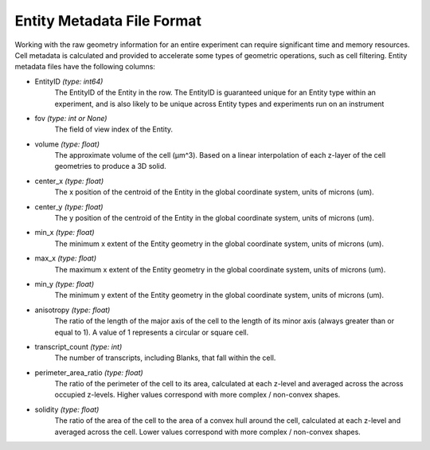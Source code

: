 .. _entity_metadata_format:

Entity Metadata File Format
=========================================================

Working with the raw geometry information for an entire experiment can require significant time and memory resources. Cell 
metadata is calculated and provided to accelerate some types of geometric operations, such as cell filtering. Entity metadata 
files have the following columns:

* EntityID *(type: int64)* \
    The EntityID of the Entity in the row. The EntityID is guaranteed unique for an Entity type within an \
    experiment, and is also likely to be unique across Entity types and experiments run on an instrument
* fov *(type: int or None)* \
    The field of view index of the Entity.
* volume *(type: float)* \
    The approximate volume of the cell (µm^3). Based on a linear interpolation of each z-layer of the cell geometries to 
    produce a 3D solid. 
* center_x *(type: float)* \
    The x position of the centroid of the Entity in the global coordinate system, units of microns (um).
* center_y *(type: float)* \
    The y position of the centroid of the Entity in the global coordinate system, units of microns (um).
* min_x *(type: float)* \
    The minimum x extent of the Entity geometry in the global coordinate system, units of microns (um).
* max_x *(type: float)* \
    The maximum x extent of the Entity geometry in the global coordinate system, units of microns (um).
* min_y *(type: float)* \
    The minimum y extent of the Entity geometry in the global coordinate system, units of microns (um).
* anisotropy *(type: float)* \
    The ratio of the length of the major axis of the cell to the length of its minor axis (always greater than or equal to 1). 
    A value of 1 represents a circular or square cell.  
* transcript_count *(type: int)* \
    The number of transcripts, including Blanks, that fall within the cell.
* perimeter_area_ratio *(type: float)* \
    The ratio of the perimeter of the cell to its area, calculated at each z-level and averaged across the across occupied 
    z-levels. Higher values correspond with more complex / non-convex shapes. 
* solidity *(type: float)* \
    The ratio of the area of the cell to the area of a convex hull around the cell, calculated at each z-level and averaged 
    across the cell. Lower values correspond with more complex / non-convex shapes.  

